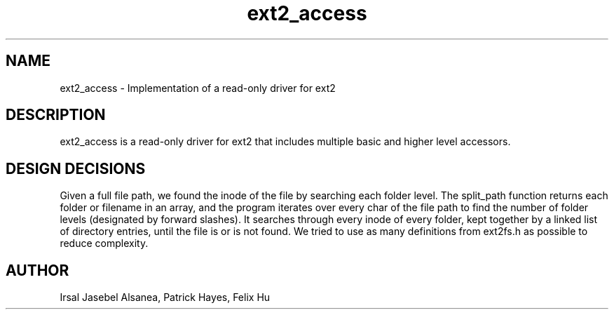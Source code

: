 .TH ext2_access
.SH NAME
ext2_access \- Implementation of a read-only driver for ext2
.SH DESCRIPTION
ext2_access is a read-only driver for ext2 that includes multiple basic and
higher level accessors.

.SH DESIGN DECISIONS
Given a full file path, we found the inode of the file by searching each
folder level. The split_path function returns each folder or filename in an
array, and the program iterates over every char of the file path to find the
number of folder levels (designated by forward slashes). It searches through
every inode of every folder, kept together by a linked list of directory
entries, until the file is or is not found. We tried to use as many
definitions from ext2fs.h as possible to reduce complexity.

.SH AUTHOR
Irsal Jasebel Alsanea, Patrick Hayes, Felix Hu